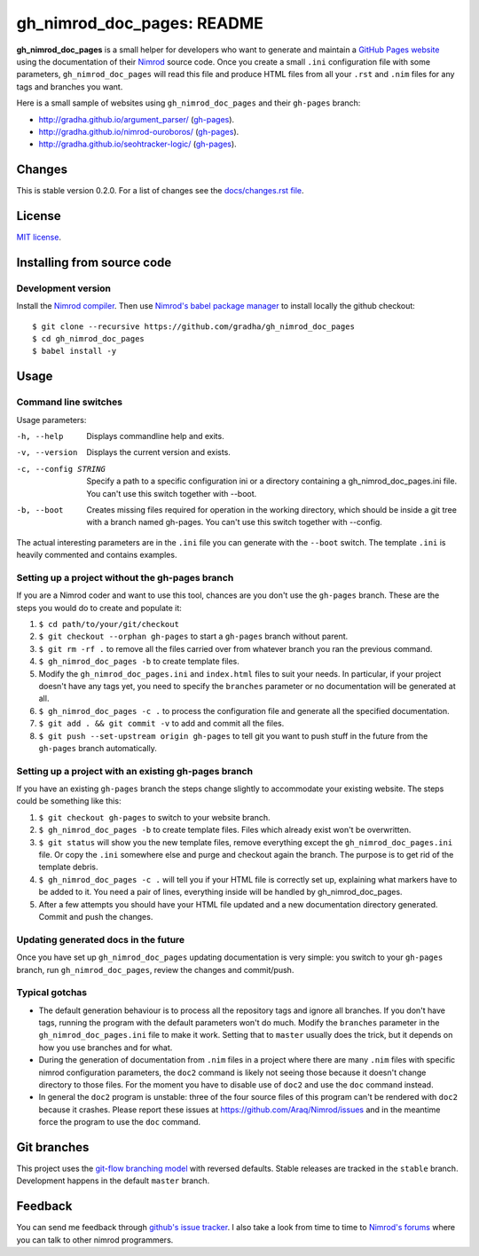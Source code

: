 ===========================
gh_nimrod_doc_pages: README
===========================

**gh_nimrod_doc_pages** is a small helper for developers who want to generate
and maintain a `GitHub Pages website <https://pages.github.com>`_ using the
documentation of their `Nimrod <http://nimrod-lang.org>`_ source code. Once you
create a small ``.ini`` configuration file with some parameters,
``gh_nimrod_doc_pages`` will read this file and produce HTML files from all
your ``.rst`` and ``.nim`` files for any tags and branches you want.

Here is a small sample of websites using ``gh_nimrod_doc_pages`` and their
``gh-pages`` branch:

* http://gradha.github.io/argument_parser/ (`gh-pages
  <https://github.com/gradha/argument_parser/tree/gh-pages>`_).
* http://gradha.github.io/nimrod-ouroboros/ (`gh-pages
  <https://github.com/gradha/nimrod-ouroboros/tree/gh-pages>`_).
* http://gradha.github.io/seohtracker-logic/ (`gh-pages
  <https://github.com/gradha/seohtracker-logic/tree/gh-pages>`_).


Changes
=======

This is stable version 0.2.0. For a list of changes see the
`docs/changes.rst file <docs/changes.rst>`_.


License
=======

`MIT license <license.rst>`_.


Installing from source code
===========================

Development version
-------------------

Install the `Nimrod compiler <http://nimrod-lang.org>`_. Then use `Nimrod's
babel package manager <https://github.com/nimrod-code/babel>`_ to install
locally the github checkout::

    $ git clone --recursive https://github.com/gradha/gh_nimrod_doc_pages
    $ cd gh_nimrod_doc_pages
    $ babel install -y


Usage
=====

Command line switches
---------------------

Usage parameters:

-h, --help            Displays commandline help and exits.
-v, --version         Displays the current version and exists.
-c, --config STRING   Specify a path to a specific configuration ini or a directory containing a gh_nimrod_doc_pages.ini file. You can't use this switch together with --boot.
-b, --boot            Creates missing files required for operation in the working directory, which should be inside a git tree with a branch named gh-pages. You can't use this switch together with --config.

The actual interesting parameters are in the ``.ini`` file you can generate
with the ``--boot`` switch. The template ``.ini`` is heavily commented and
contains examples.


Setting up a project without the gh-pages branch
------------------------------------------------

If you are a Nimrod coder and want to use this tool, chances are you don't use
the ``gh-pages`` branch. These are the steps you would do to create and
populate it:

1. ``$ cd path/to/your/git/checkout``
2. ``$ git checkout --orphan gh-pages`` to start a ``gh-pages`` branch without
   parent.
3. ``$ git rm -rf .`` to remove all the files carried over from whatever branch
   you ran the previous command.
4. ``$ gh_nimrod_doc_pages -b`` to create template files.
5. Modify the ``gh_nimrod_doc_pages.ini`` and ``index.html`` files to suit your
   needs. In particular, if your project doesn't have any tags yet, you need to
   specify the ``branches`` parameter or no documentation will be generated at
   all.
6. ``$ gh_nimrod_doc_pages -c .`` to process the configuration file and
   generate all the specified documentation.
7. ``$ git add . && git commit -v`` to add and commit all the files.
8. ``$ git push --set-upstream origin gh-pages`` to tell git you want to push
   stuff in the future from the ``gh-pages`` branch automatically.


Setting up a project with an existing gh-pages branch
-----------------------------------------------------

If you have an existing ``gh-pages`` branch the steps change slightly to
accommodate your existing website. The steps could be something like this:

1. ``$ git checkout gh-pages`` to switch to your website branch.
2. ``$ gh_nimrod_doc_pages -b`` to create template files. Files which already
   exist won't be overwritten.
3. ``$ git status`` will show you the new template files, remove everything
   except the ``gh_nimrod_doc_pages.ini`` file. Or copy the ``.ini`` somewhere
   else and purge and checkout again the branch. The purpose is to get rid of
   the template debris.
4. ``$ gh_nimrod_doc_pages -c .`` will tell you if your HTML file is correctly
   set up, explaining what markers have to be added to it. You need a pair of
   lines, everything inside will be handled by gh_nimrod_doc_pages.
5. After a few attempts you should have your HTML file updated and a new
   documentation directory generated. Commit and push the changes.


Updating generated docs in the future
-------------------------------------

Once you have set up ``gh_nimrod_doc_pages`` updating documentation is very
simple: you switch to your ``gh-pages`` branch, run ``gh_nimrod_doc_pages``,
review the changes and commit/push.


Typical gotchas
---------------

* The default generation behaviour is to process all the repository tags and
  ignore all branches. If you don't have tags, running the program with the
  default parameters won't do much. Modify the ``branches`` parameter in the
  ``gh_nimrod_doc_pages.ini`` file to make it work. Setting that to ``master``
  usually does the trick, but it depends on how you use branches and for what.
* During the generation of documentation from ``.nim`` files in a project
  where there are many ``.nim`` files with specific nimrod configuration
  parameters, the ``doc2`` command is likely not seeing those because it
  doesn't change directory to those files. For the moment you have to disable
  use of ``doc2`` and use the ``doc`` command instead.
* In general the ``doc2`` program is unstable: three of the four source files
  of this program can't be rendered with ``doc2`` because it crashes. Please
  report these issues at `https://github.com/Araq/Nimrod/issues
  <https://github.com/Araq/Nimrod/issues>`_ and in the meantime force the
  program to use the ``doc`` command.


Git branches
============

This project uses the `git-flow branching model
<https://github.com/nvie/gitflow>`_ with reversed defaults. Stable releases are
tracked in the ``stable`` branch. Development happens in the default ``master``
branch.


Feedback
========

You can send me feedback through `github's issue tracker
<https://github.com/gradha/gh_nimrod_doc_pages/issues>`_. I also take a look
from time to time to `Nimrod's forums <http://forum.nimrod-code.org>`_ where
you can talk to other nimrod programmers.
